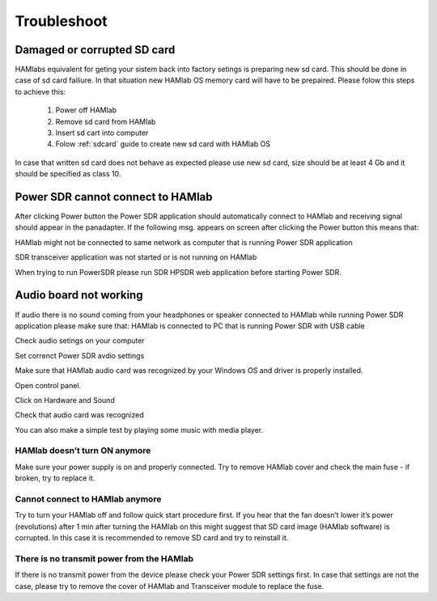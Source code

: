 Troubleshoot
$$$$$$$$$$$$

Damaged or corrupted SD card
----------------------------

HAMlabs equivalent for geting your sistem back into factory setings is preparing new sd card. This should be done in case of sd card failiure. In that situation new HAMlab OS memory card will have to be prepaired.
Please folow this steps to achieve this:

 1) Power off HAMlab
 2) Remove sd card from HAMlab
 3) Insert sd cart into computer
 4) Folow :ref:`sdcard` guide to create new sd card with HAMlab OS
 
In case that written sd card does not behave as expected please use new sd card, size should be at least 4 Gb and it should be specified as class 10.


Power SDR cannot connect to HAMlab
----------------------------------

After clicking Power button the Power SDR application should automatically connect to HAMlab and receiving signal should appear in the panadapter. 
If the following msg. appears on screen after clicking the Power button this means that:

.. image :: HamLab_images/SDRapplicationnotrunningonHAMlaborcnnectionproblems.PNG

HAMlab might not be connected to same network as computer that is running Power SDR application

SDR transceiver application was not started or is not running on HAMlab

When trying to run PowerSDR please run SDR HPSDR web application before starting Power SDR.


Audio board not working
-----------------------


If audio there is no sound coming from your headphones or speaker connected to HAMlab while running Power SDR application please make sure that: 
HAMlab is connected to PC that is running Power SDR with USB cable



Check audio setings on your computer

.. image :: HamLab_images/Volume.PNG

Set correnct Power SDR avdio settings

.. image :: HamLab_images/PowerSDRaudiosetup.PNG

Make sure that HAMlab audio card was recognized by your Windows OS and driver is properly installed. 

Open control panel.

.. image :: HamLab_images/opencontrolpanel.PNG

Click on Hardware and Sound

.. image :: HamLab_images/hardwareandsound.PNG

Check that audio card was recognized

.. image :: HamLab_images/devicemanager.PNG

You can also make a simple test by playing some music with media player.

.. image :: HamLab_images/recording_test.PNG

.. image :: HamLab_images/speaker_test1.PNG

.. image :: HamLab_images/speaker_test2.PNG



HAMlab doesn’t turn ON anymore
++++++++++++++++++++++++++++++

Make sure your power supply is on and properly connected.
Try to remove HAMlab cover and check the main fuse - if broken, try to replace it.

Cannot connect to HAMlab anymore
++++++++++++++++++++++++++++++++

Try to turn your HAMlab off and follow quick start procedure first.
If you hear that the fan doesn’t lower it’s power (revolutions) after 1 min after turning the HAMlab on this might suggest that SD card image (HAMlab software) is corrupted. 
In this case it is recommended to remove SD card and try to reinstall it. 

There is no transmit power from the HAMlab
++++++++++++++++++++++++++++++++++++++++++

If there is no transmit power from the device please check your Power SDR settings first.
In case that settings are not the case, please try to remove the cover of HAMlab and Transceiver module to replace the fuse.
